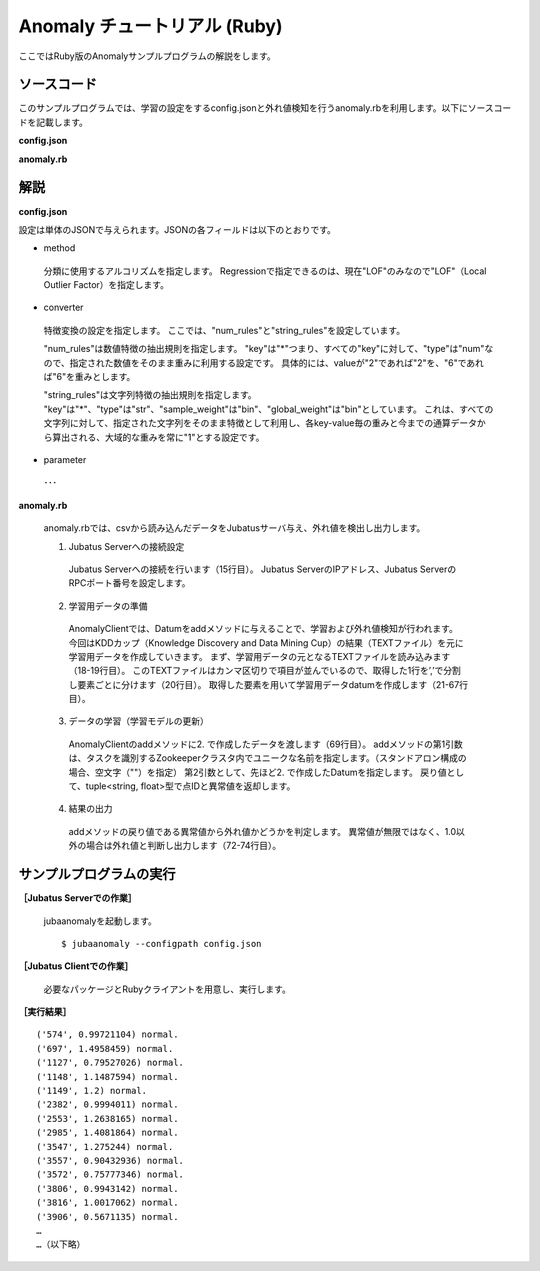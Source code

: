 Anomaly チュートリアル (Ruby)
====================================

ここではRuby版のAnomalyサンプルプログラムの解説をします。

--------------------------------
ソースコード
--------------------------------

このサンプルプログラムでは、学習の設定をするconfig.jsonと外れ値検知を行うanomaly.rbを利用します。以下にソースコードを記載します。

**config.json**

.. code-block:: python
 :linenos:

 {
  "method" : "lof",
  "parameter" : {
   "nearest_neighbor_num" : 10,
   "reverse_nearest_neighbor_num" : 30,
   "method" : "euclid_lsh",
   "parameter" : {
    "hash_num" : 8,
    "table_num" : 16,
    "probe_num" : 64,
    "bin_width" : 10,
    "seed" : 1234,
    "retain_projection" : true
   }
  },
 
  "converter" : {
   "string_filter_types": {},
   "string_filter_rules": [],
   "num_filter_types": {},
   "num_filter_rules": [],
   "string_types": {},
   "string_rules": [{"key":"*", "type":"str", "global_weight" : "bin", "sample_weight" : "bin"}],
   "num_types": {},
   "num_rules": [{"key" : "*", "type" : "num"}]
  }
 }

**anomaly.rb**

.. code-block:: ruby
 :linenos:

 #!/usr/bin/env ruby
 # -*- coding: utf-8 -*-
 
 $host = "127.0.0.1"
 $port = 9199
 $name = "test"
 
 require 'json'
 
 require 'jubatus/anomaly/client'
 require 'jubatus/anomaly/types'
 
 
 # 1.Jubatus Serverへの接続設定
 client = Jubatus::Anomaly::Client::Anomaly.new($host, $port)
 
 # 2.学習用データの準備
 open("kddcup.data_10_percent.txt") {|f|
   f.each { |line|
     duration, protocol_type, service, flag, src_bytes, dst_bytes, land, wrong_fragment, urgent, hot, num_failed_logins, logged_in, num_compromised, root_shell, su_attempted, num_root, num_file_creations, num_shells, num_access_files, num_outbound_cmds, is_host_login, is_guest_login, count, srv_count, serror_rate, srv_serror_rate, rerror_rate, srv_rerror_rate, same_srv_rate, diff_srv_rate, srv_diff_host_rate, dst_host_count, dst_host_srv_count, dst_host_same_srv_rate, dst_host_diff_srv_rate, dst_host_same_src_port_rate, dst_host_srv_diff_host_rate, dst_host_serror_rate, dst_host_srv_serror_rate, dst_host_rerror_rate, dst_host_srv_rerror_rate, label = line.split(",")
     datum = Jubatus::Anomaly::Datum.new(
        [
         ["protocol_type", protocol_type],
         ["service", service],
         ["flag", flag],
         ["land", land],
         ["logged_in", logged_in],
         ["is_host_login", is_host_login],
         ["is_guest_login", is_guest_login],
        ],
        [
         ["duration",duration.to_f],
         ["src_bytes", src_bytes.to_f],
         ["dst_bytes", dst_bytes.to_f],
         ["wrong_fragment", wrong_fragment.to_f],
         ["urgent", urgent.to_f],
         ["hot", hot.to_f],
         ["num_failed_logins", num_failed_logins.to_f],
         ["num_compromised", num_compromised.to_f],
         ["root_shell", root_shell.to_f],
         ["su_attempted", su_attempted.to_f],
         ["num_root", num_root.to_f],
         ["num_file_creations", num_file_creations.to_f],
         ["num_shells", num_shells.to_f],
         ["num_access_files", num_access_files.to_f],
         ["num_outbound_cmds",num_outbound_cmds.to_f],
         ["count", count.to_f],
         ["srv_count", srv_count.to_f],
         ["serror_rate", serror_rate.to_f],
         ["srv_serror_rate", srv_serror_rate.to_f],
         ["rerror_rate", rerror_rate.to_f],
         ["srv_rerror_rate", srv_rerror_rate.to_f],
         ["same_srv_rate", same_srv_rate.to_f],
         ["diff_srv_rate", diff_srv_rate.to_f],
         ["srv_diff_host_rate", srv_diff_host_rate.to_f],
         ["dst_host_count", dst_host_count.to_f],
         ["dst_host_srv_count", dst_host_srv_count.to_f],
         ["dst_host_same_srv_rate", dst_host_same_srv_rate.to_f],
         ["dst_host_same_src_port_rate", dst_host_same_src_port_rate.to_f],
         ["dst_host_diff_srv_rate", dst_host_diff_srv_rate.to_f],
         ["dst_host_srv_diff_host_rate", dst_host_srv_diff_host_rate.to_f],
         ["dst_host_serror_rate", dst_host_serror_rate.to_f],
         ["dst_host_srv_serror_rate", dst_host_srv_serror_rate.to_f],
         ["dst_host_rerror_rate", dst_host_rerror_rate.to_f],
         ["dst_host_srv_rerror_rate", dst_host_srv_rerror_rate.to_f],
         ]
        )
     # 3.データの学習（学習モデルの更新）
     ret = client.add($name, datum)
     
     # 4.結果の出力
     if (ret[1] != Float::INFINITY) and (ret[1] != 1.0) then
       print ret, label
     end
   }
 }


--------------------------------
解説
--------------------------------

**config.json**

設定は単体のJSONで与えられます。JSONの各フィールドは以下のとおりです。

* method

 分類に使用するアルコリズムを指定します。
 Regressionで指定できるのは、現在"LOF"のみなので"LOF"（Local Outlier Factor）を指定します。


* converter

 特徴変換の設定を指定します。
 ここでは、"num_rules"と"string_rules"を設定しています。
 
 "num_rules"は数値特徴の抽出規則を指定します。
 "key"は"*"つまり、すべての"key"に対して、"type"は"num"なので、指定された数値をそのまま重みに利用する設定です。
 具体的には、valueが"2"であれば"2"を、"6"であれば"6"を重みとします。
 
 "string_rules"は文字列特徴の抽出規則を指定します。
 "key"は"*"、"type"は"str"、"sample_weight"は"bin"、"global_weight"は"bin"としています。
 これは、すべての文字列に対して、指定された文字列をそのまま特徴として利用し、各key-value毎の重みと今までの通算データから算出される、大域的な重みを常に"1"とする設定です。

* parameter

 ･･･

**anomaly.rb**

 anomaly.rbでは、csvから読み込んだデータをJubatusサーバ与え、外れ値を検出し出力します。

 1. Jubatus Serverへの接続設定

  Jubatus Serverへの接続を行います（15行目）。
  Jubatus ServerのIPアドレス、Jubatus ServerのRPCポート番号を設定します。
  
 2. 学習用データの準備

  AnomalyClientでは、Datumをaddメソッドに与えることで、学習および外れ値検知が行われます。
  今回はKDDカップ（Knowledge Discovery and Data Mining Cup）の結果（TEXTファイル）を元に学習用データを作成していきます。
  まず、学習用データの元となるTEXTファイルを読み込みます（18-19行目）。
  このTEXTファイルはカンマ区切りで項目が並んでいるので、取得した1行を’,’で分割し要素ごとに分けます（20行目）。
  取得した要素を用いて学習用データdatumを作成します（21-67行目）。
  
 3. データの学習（学習モデルの更新）

  AnomalyClientのaddメソッドに2. で作成したデータを渡します（69行目）。
  addメソッドの第1引数は、タスクを識別するZookeeperクラスタ内でユニークな名前を指定します。（スタンドアロン構成の場合、空文字（""）を指定）
  第2引数として、先ほど2. で作成したDatumを指定します。
  戻り値として、tuple<string, float>型で点IDと異常値を返却します。
  
 4. 結果の出力

  addメソッドの戻り値である異常値から外れ値かどうかを判定します。
  異常値が無限ではなく、1.0以外の場合は外れ値と判断し出力します（72-74行目）。

-------------------------------------
サンプルプログラムの実行
-------------------------------------

**［Jubatus Serverでの作業］**

 jubaanomalyを起動します。
 
 ::
 
  $ jubaanomaly --configpath config.json
 

**［Jubatus Clientでの作業］**

 必要なパッケージとRubyクライアントを用意し、実行します。
 
**［実行結果］**

::

 ('574', 0.99721104) normal.
 ('697', 1.4958459) normal.
 ('1127', 0.79527026) normal.
 ('1148', 1.1487594) normal.
 ('1149', 1.2) normal.
 ('2382', 0.9994011) normal.
 ('2553', 1.2638165) normal.
 ('2985', 1.4081864) normal.
 ('3547', 1.275244) normal.
 ('3557', 0.90432936) normal.
 ('3572', 0.75777346) normal.
 ('3806', 0.9943142) normal.
 ('3816', 1.0017062) normal.
 ('3906', 0.5671135) normal.
 …
 …（以下略）
